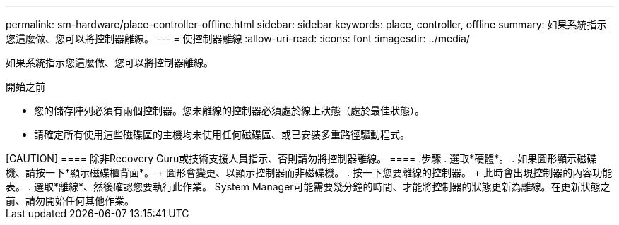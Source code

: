 ---
permalink: sm-hardware/place-controller-offline.html 
sidebar: sidebar 
keywords: place, controller, offline 
summary: 如果系統指示您這麼做、您可以將控制器離線。 
---
= 使控制器離線
:allow-uri-read: 
:icons: font
:imagesdir: ../media/


[role="lead"]
如果系統指示您這麼做、您可以將控制器離線。

.開始之前
* 您的儲存陣列必須有兩個控制器。您未離線的控制器必須處於線上狀態（處於最佳狀態）。
* 請確定所有使用這些磁碟區的主機均未使用任何磁碟區、或已安裝多重路徑驅動程式。


++++

[CAUTION]
====
除非Recovery Guru或技術支援人員指示、否則請勿將控制器離線。

====
.步驟
. 選取*硬體*。
. 如果圖形顯示磁碟機、請按一下*顯示磁碟櫃背面*。
+
圖形會變更、以顯示控制器而非磁碟機。

. 按一下您要離線的控制器。
+
此時會出現控制器的內容功能表。

. 選取*離線*、然後確認您要執行此作業。


System Manager可能需要幾分鐘的時間、才能將控制器的狀態更新為離線。在更新狀態之前、請勿開始任何其他作業。
